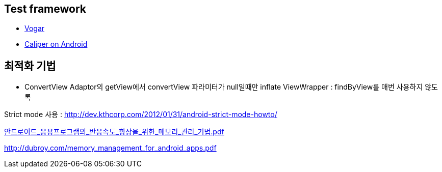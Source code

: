 == Test framework  

*   https://code.google.com/p/vogar/wiki/Examples[Vogar]
*   https://code.google.com/p/caliper/wiki/CaliperOnAndroid[Caliper on Android]  

== 최적화 기법  
- ConvertView  
Adaptor의 getView에서 convertView 파라미터가 null일때만 inflate  
ViewWrapper : findByView를 매번 사용하지 않도록                                                                                                                                                   

Strict mode 사용 : http://dev.kthcorp.com/2012/01/31/android-strict-mode-howto/[http://dev.kthcorp.com/2012/01/31/android-strict-mode-howto/]

http://mmlab.sogang.ac.kr/Publication/Domestic_Journals/%EC%95%88%EB%93%9C%EB%A1%9C%EC%9D%B4%EB%93%9C_%EC%9D%91%EC%9A%A9%ED%94%84%EB%A1%9C%EA%B7%B8%EB%9E%A8%EC%9D%98_%EB%B0%98%EC%9D%91%EC%86%8D%EB%8F%84_%ED%96%A5%EC%83%81%EC%9D%84_%EC%9C%84%ED%95%9C_%EB%A9%94%EB%AA%A8%EB%A6%AC_%EA%B4%80%EB%A6%AC_%EA%B8%B0%EB%B2%95.pdf[안드로이드_응용프로그램의_반응속도_향상을_위한_메모리_관리_기법.pdf]  

http://dubroy.com/memory_management_for_android_apps.pdf[http://dubroy.com/memory_management_for_android_apps.pdf]  

